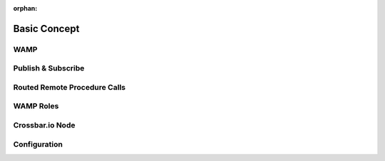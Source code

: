 :orphan:


.. _basic-concept:

Basic Concept
=============

WAMP
----


Publish & Subscribe
-------------------


Routed Remote Procedure Calls
-----------------------------


WAMP Roles
----------


Crossbar.io Node
----------------


Configuration
-------------
